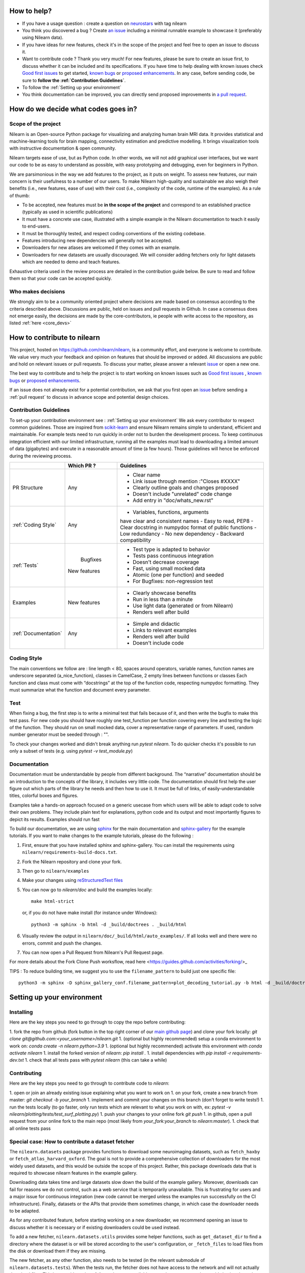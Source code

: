 .. _contributing:


How to help?
=============

* If you have a usage question : create a question on `neurostars <https://neurostars.org/>`_ with tag nilearn

* You think you discovered a bug ? Create `an issue <https://github.com/nilearn/nilearn/issues>`_
  including a minimal runnable example to showcase it (preferably using Nilearn data).

* If you have ideas for new features, check it's in the scope of the project
  and feel free to open an issue to discuss it.

* Want to contribute code ? Thank you very much! For new features, please be
  sure to create an issue first, to discuss whether it can be included and its
  specifications. If you have time to help dealing with known issues check
  `Good first issues <https://github.com/nilearn/nilearn/labels/Good%20first%20issue>`_
  to get started, `known bugs <https://github.com/nilearn/nilearn/labels/Bug>`_
  or `proposed enhancements <https://github.com/nilearn/nilearn/labels/Enhancement>`_.
  In any case, before sending code, be sure to **follow the :ref:`Contribution Guidelines`**.

* To follow the :ref:`Setting up your environment`

* You think documentation can be improved, you can directly send proposed
  improvements in `a pull request <https://github.com/nilearn/nilearn/pulls>`_.


How do we decide what codes goes in?
=====================================

Scope of the project
---------------------

Nilearn is an Open-source Python package for visualizing and analyzing human
brain MRI data. It provides statistical and machine-learning tools for brain
mapping, connectivity estimation and predictive modelling. It brings
visualization tools with instructive documentation & open community.

Nilearn targets ease of use, but as Python code. In other words, we will
not add graphical user interfaces, but we want our code to be as easy to
understand as possible, with easy prototyping and debugging, even for
beginners in Python.

We are parsimonious in the way we add features to the project, as it
puts on weight. To assess new features, our main concern is their usefulness
to a number of our users. To make Nilearn high-quality and sustainable we also
weigh their benefits (i.e., new features, ease of use) with their cost (i.e.,
complexity of the code, runtime of the examples). As a rule of thumb:

* To be accepted, new features must be **in the scope of the project** and
  correspond to an established practice (typically as used in scientific
  publications)

* It must have a concrete use case, illustrated with a simple example in the
  Nilearn documentation to teach it easily to end-users.

* It must be thoroughly tested, and respect coding conventions of the existing codebase.

* Features introducing new dependencies will generally not be accepted.

* Downloaders for new atlases are welcomed if they comes with an example.

* Downloaders for new datasets are usually discouraged. We will consider adding
  fetchers only for light datasets which are needed to demo and teach features.

Exhaustive criteria used in the review process are detailed in the contribution
guide below. Be sure to read and follow them so that your code can be accepted quickly.


Who makes decisions
--------------------

We strongly aim to be a community oriented project where decisions are
made based on consensus according to the criteria described above.
Discussions are public, held on issues and pull requests
in Github.
In case a consensus does not emerge easily, the decisions are made by the
core-contributors, ie people with write access to the repository, as listed
:ref:`here <core_devs>`

How to contribute to nilearn
=============================

This project, hosted on https://github.com/nilearn/nilearn, is a community
effort, and everyone is welcome to contribute. We value very much your feedback
and opinion on features that should be improved or added. All discussions
are public and hold on relevant issues or pull requests. To discuss your matter,
please answer a relevant `issue <https://github.com/nilearn/nilearn/issues>`_
or open a new one.

The best way to contribute and to help the project is to start working on known
issues such as `Good first issues <https://github.com/nilearn/nilearn/labels/Good%20first%20issue>`_ ,
`known bugs <https://github.com/nilearn/nilearn/labels/Bug>`_ or
`proposed enhancements <https://github.com/nilearn/nilearn/labels/Enhancement>`_.

If an issue does not already exist for a potential contribution, we ask that
you first open an `issue <https://github.com/nilearn/nilearn/issues>`_ before
sending a :ref:`pull request` to discuss in advance scope and potential design
choices.


Contribution Guidelines
---------------------------
To set-up your contribution environment see : :ref:`Setting up your environment`
We ask every contributor to respect common guidelines. Those are inspired from
`scikit-learn
<https://scikit-learn.org/stable/developers/contributing.html#contributing-code>`_
and ensure Nilearn remains simple to understand, efficient and maintainable.
For example tests need to run quickly in order not to burden the development process.
To keep continuous integration efficient with our limited infrastructure, running
all the examples must lead to downloading a limited amount of data (gigabytes)
and execute in a reasonable amount of time (a few hours). Those guidelines will
hence be enforced during the reviewing process.


+--------------------+-------------+----------------------------------------------+
|                    | Which PR ?  |        Guidelines                            |
+====================+=============+==============================================+
|                    |             | - Clear name                                 |
|                    |             | - Link issue through mention :"Closes #XXXX" |
| PR Structure       |    Any      | - Clearly outline goals and changes proposed |
|                    |             | - Doesn't include "unrelated" code change    |
|                    |             | - Add entry in "doc/whats_new.rst"           |
+--------------------+-------------+----------------------------------------------+
|                    |             | - Variables, functions, arguments            |
|                    |             | have clear and consistent names              |
|                    |             | - Easy to read, PEP8                         |
|:ref:`Coding Style` |    Any      | - Clear docstring in numpydoc format of      |
|                    |             | public functions                             |
|                    |             | - Low redundancy                             |
|                    |             | - No new dependency                          |
|                    |             | - Backward compatibility                     |
+--------------------+-------------+----------------------------------------------+
|                    |             | - Test type is adapted to behavior           |
|                    |             | - Tests pass continuous integration          |
|                    |  Bugfixes   | - Doesn't decrease coverage                  |
|:ref:`Tests`        | New features| - Fast, using small mocked data              |
|                    |             | - Atomic (one per function) and seeded       |
|                    |             | - For Bugfixes: non-regression test          |
+--------------------+-------------+----------------------------------------------+
|                    |             | - Clearly showcase benefits                  |
|    Examples        | New features| - Run in less than a minute                  |
|                    |             | - Use light data (generated or from Nilearn) |
|                    |             | - Renders well after build                   |
+--------------------+-------------+----------------------------------------------+
|                    |             | - Simple and didactic                        |
|:ref:`Documentation`|    Any      | - Links to relevant examples                 |
|                    |             | - Renders well after build                   |
|                    |             | - Doesn't include code                       |
+--------------------+-------------+----------------------------------------------+


Coding Style
-------------

The main conventions we follow are : line length < 80, spaces around operators,
variable names, function names are underscore separated (a_nice_function),
classes in CamelCase, 2 empty lines between functions or classes
Each function and class must come with “docstrings” at the top of the function
code, respecting numpydoc formatting. They must summarize what the function and
document every parameter.


Test
-----
When fixing a bug, the first step is to write a minimal test that fails because
of it, and then write the bugfix to make this test pass. For new code you should
have roughly one test_function per function covering every line and
testing the logic of the function. They should run on small mocked data,
cover a representative range of parameters. If used, random number generator
must be seeded through : "".

To check your changes worked and didn't break anything run `pytest nilearn`.
To do quicker checks it's possible to run only a subset of tests (e.g. using
`pytest -v test_module.py`)


Documentation
---------------

Documentation must be understandable by people from different background.
The “narrative” documentation should be an introduction to the concepts of
the library, it includes very little code. The documentation should first
help the user figure out which parts of the library he needs and then how to
use it. It must be full of links, of easily-understandable titles,
colorful boxes and figures.

Examples take a hands-on approach focused on a generic usecase from which users
will be able to adapt code to solve their own problems. They include plain text
for explanations, python code and its output and most importantly
figures to depict its results. Examples should run fast


To build our documentation, we are using `sphinx <https://www.sphinx-doc.org/en/master/usage/quickstart.html>`_ for the main documentation and `sphinx-gallery <https://sphinx-gallery.github.io/stable/index.html>`_ for the example tutorials.
If you want to make changes to the example tutorials, please do the following :

1. First, ensure that you have installed sphinx and sphinx-gallery. You can install the requirements using ``nilearn/requirements-build-docs.txt``.
2. Fork the Nilearn repository and clone your fork.
3. Then go to ``nilearn/examples``
4. Make your changes using `reStructuredText files <https://www.sphinx-doc.org/en/2.0/usage/restructuredtext/basics.html>`_
5. You can now go to `nilearn/doc` and build the examples locally::

      make html-strict

   or, if you do not have make install (for instance under Windows)::

      python3 -m sphinx -b html -d _build/doctrees . _build/html

6. Visually review the output in ``nilearn/doc/_build/html/auto_examples/``. If all looks well and there were no errors, commit and push the changes.
7. You can now open a Pull Request from Nilearn's Pull Request page.

For more details about the Fork Clone Push worksflow, read here <https://guides.github.com/activities/forking/>_


TIPS : To reduce building time, we suggest you to use the ``filename_pattern`` to build just one specific file::

      python3 -m sphinx -D sphinx_gallery_conf.filename_pattern=plot_decoding_tutorial.py -b html -d _build/doctrees . _build/html


.. _git_repo:

Setting up your environment
============================

Installing
----------

Here are the key steps you need to go through to copy the repo before contributing:

1. fork the repo from github (fork button in the top right corner of our `main github page <https://github.com/nilearn/nilearn>`_) and clone your fork locally: `git clone git@github.com:<your_username>/nilearn.git`
1. (optional but highly recommended) setup a conda environment to work on: `conda create -n nilearn python=3.9`
1. (optional but highly recommended) activate this environment with `conda activate nilearn`
1. install the forked version of `nilearn`: `pip install .`
1. install dependencies with `pip install -r requirements-dev.txt`
1. check that all tests pass with `pytest nilearn` (this can take a while)

Contributing
------------

Here are the key steps you need to go through to contribute code to `nilearn`:

1. open or join an already existing issue explaining what you want to work on
1. on your fork, create a new branch from master: `git checkout -b your_branch`
1. implement and commit your changes on this branch (don't forget to write tests!)
1. run the tests locally (to go faster, only run tests which are relevant to what you work on with, ex: `pytest -v nilearn/plotting/tests/test_surf_plotting.py`)
1. push your changes to your online fork `git push`
1. in github, open a pull request from your online fork to the main repo (most likely from `your_fork:your_branch` to `nilearn:master`).
1. check that all online tests pass



Special case: How to contribute a dataset fetcher
--------------------------------------------------

The ``nilearn.datasets`` package provides functions to download some
neuroimaging datasets, such as ``fetch_haxby`` or
``fetch_atlas_harvard_oxford``. The goal is not to provide a comprehensive
collection of downloaders for the most widely used datasets, and this would be
outside the scope of this project. Rather, this package downloads data that is
required to showcase nilearn features in the example gallery.

Downloading data takes time and large datasets slow down the build of the
example gallery. Moreover, downloads can fail for reasons we do not control,
such as a web service that is temporarily unavailable. This is frustrating for
users and a major issue for continuous integration (new code cannot be merged
unless the examples run successfully on the CI infrastructure). Finally,
datasets or the APIs that provide them sometimes change, in which case the
downloader needs to be adapted.

As for any contributed feature, before starting working on a new downloader,
we recommend opening an issue to discuss whether it is necessary or if existing
downloaders could be used instead.


To add a new fetcher, ``nilearn.datasets.utils`` provides some helper functions,
such as ``get_dataset_dir`` to find a directory where the dataset is or will be
stored according to the user's configuration, or ``_fetch_files`` to load files
from the disk or download them if they are missing.

The new fetcher, as any other function, also needs to be tested (in the relevant
submodule of ``nilearn.datasets.tests``). When the tests run, the fetcher does
not have access to the network and will not actually download files. This is to
avoid spurious failures due to unavailable network or servers, and to avoid
slowing down the tests with long downloads.
The functions from the standard library and the ``requests`` library that
nilearn uses to download files are mocked: they are replaced with dummy
functions that return fake data.

Exactly what fake data is returned can be configured through the object
returned by the ``request_mocker`` pytest fixture, defined in
``nilearn.datasets._testing``. The docstrings of this module and the ``Sender``
class it contains provide information on how to write a test using this fixture.
Existing tests can also serve as examples.


Special case: How to contribute an atlas
-----------------------------------------

We want atlases in nilearn to be internally consistent. Specifically,
your atlas object should have three attributes (as with the existing
atlases):

- ``description`` (bytes): A text description of the atlas. This should be
  brief but thorough, describing the source (paper), relevant information
  related to its construction (modality, dataset, method), and, if there is
  more than one map, a description of each map.
- ``labels`` (list): a list of string labels corresponding to each atlas
  label, in the same (numerical) order as the atlas labels
- ``maps`` (list or string): the path to the nifti image, or a list of paths

In addition, the atlas will need to be called by a fetcher. For example, see `here <https://github.com/nilearn/nilearn/blob/master/nilearn/datasets/atlas.py>`__.

Finally, as with other features, please provide a test for your atlas.
Examples can be found `here
<https://github.com/nilearn/nilearn/blob/master/nilearn/datasets/tests/test_atlas.py>`__
